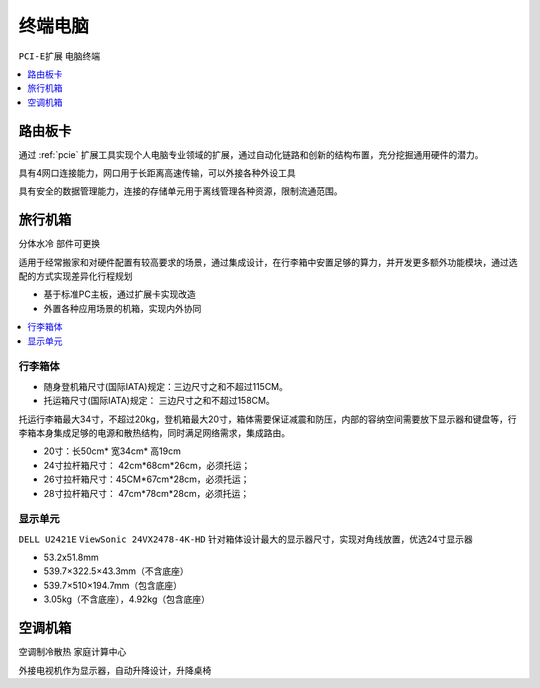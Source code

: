 .. _computer:

终端电脑
================
``PCI-E扩展`` ``电脑终端``


.. contents::
    :local:
    :depth: 1

.. _router:


路由板卡
-----------

通过 :ref:`pcie` 扩展工具实现个人电脑专业领域的扩展，通过自动化链路和创新的结构布置，充分挖掘通用硬件的潜力。

具有4网口连接能力，网口用于长距离高速传输，可以外接各种外设工具

具有安全的数据管理能力，连接的存储单元用于离线管理各种资源，限制流通范围。

.. _trunk:


旅行机箱
-----------
``分体水冷`` ``部件可更换``

适用于经常搬家和对硬件配置有较高要求的场景，通过集成设计，在行李箱中安置足够的算力，并开发更多额外功能模块，通过选配的方式实现差异化行程规划

* 基于标准PC主板，通过扩展卡实现改造
* 外置各种应用场景的机箱，实现内外协同

.. contents::
    :local:
    :depth: 1

行李箱体
~~~~~~~~~~~


* 随身登机箱尺寸(国际IATA)规定：三边尺寸之和不超过115CM。
* 托运箱尺寸(国际IATA)规定： 三边尺寸之和不超过158CM。


托运行李箱最大34寸，不超过20kg，登机箱最大20寸，箱体需要保证减震和防压，内部的容纳空间需要放下显示器和键盘等，行李箱本身集成足够的电源和散热结构，同时满足网络需求，集成路由。

* 20寸：长50cm* 宽34cm* 高19cm
* 24寸拉杆箱尺寸： 42cm*68cm*26cm，必须托运；
* 26寸拉杆箱尺寸：45CM*67cm*28cm，必须托运；
* 28寸拉杆箱尺寸： 47cm*78cm*28cm，必须托运；


显示单元
~~~~~~~~~~~
``DELL U2421E`` ``ViewSonic 24VX2478-4K-HD`` 
针对箱体设计最大的显示器尺寸，实现对角线放置，优选24寸显示器

* 53.2x51.8mm
* 539.7×322.5×43.3mm（不含底座）
* 539.7×510×194.7mm（包含底座）
* 3.05kg（不含底座），4.92kg（包含底座）


.. _homepc:

空调机箱
-----------
``空调制冷散热`` ``家庭计算中心``


外接电视机作为显示器，自动升降设计，升降桌椅


.. contents::
    :local:
    :depth: 1
